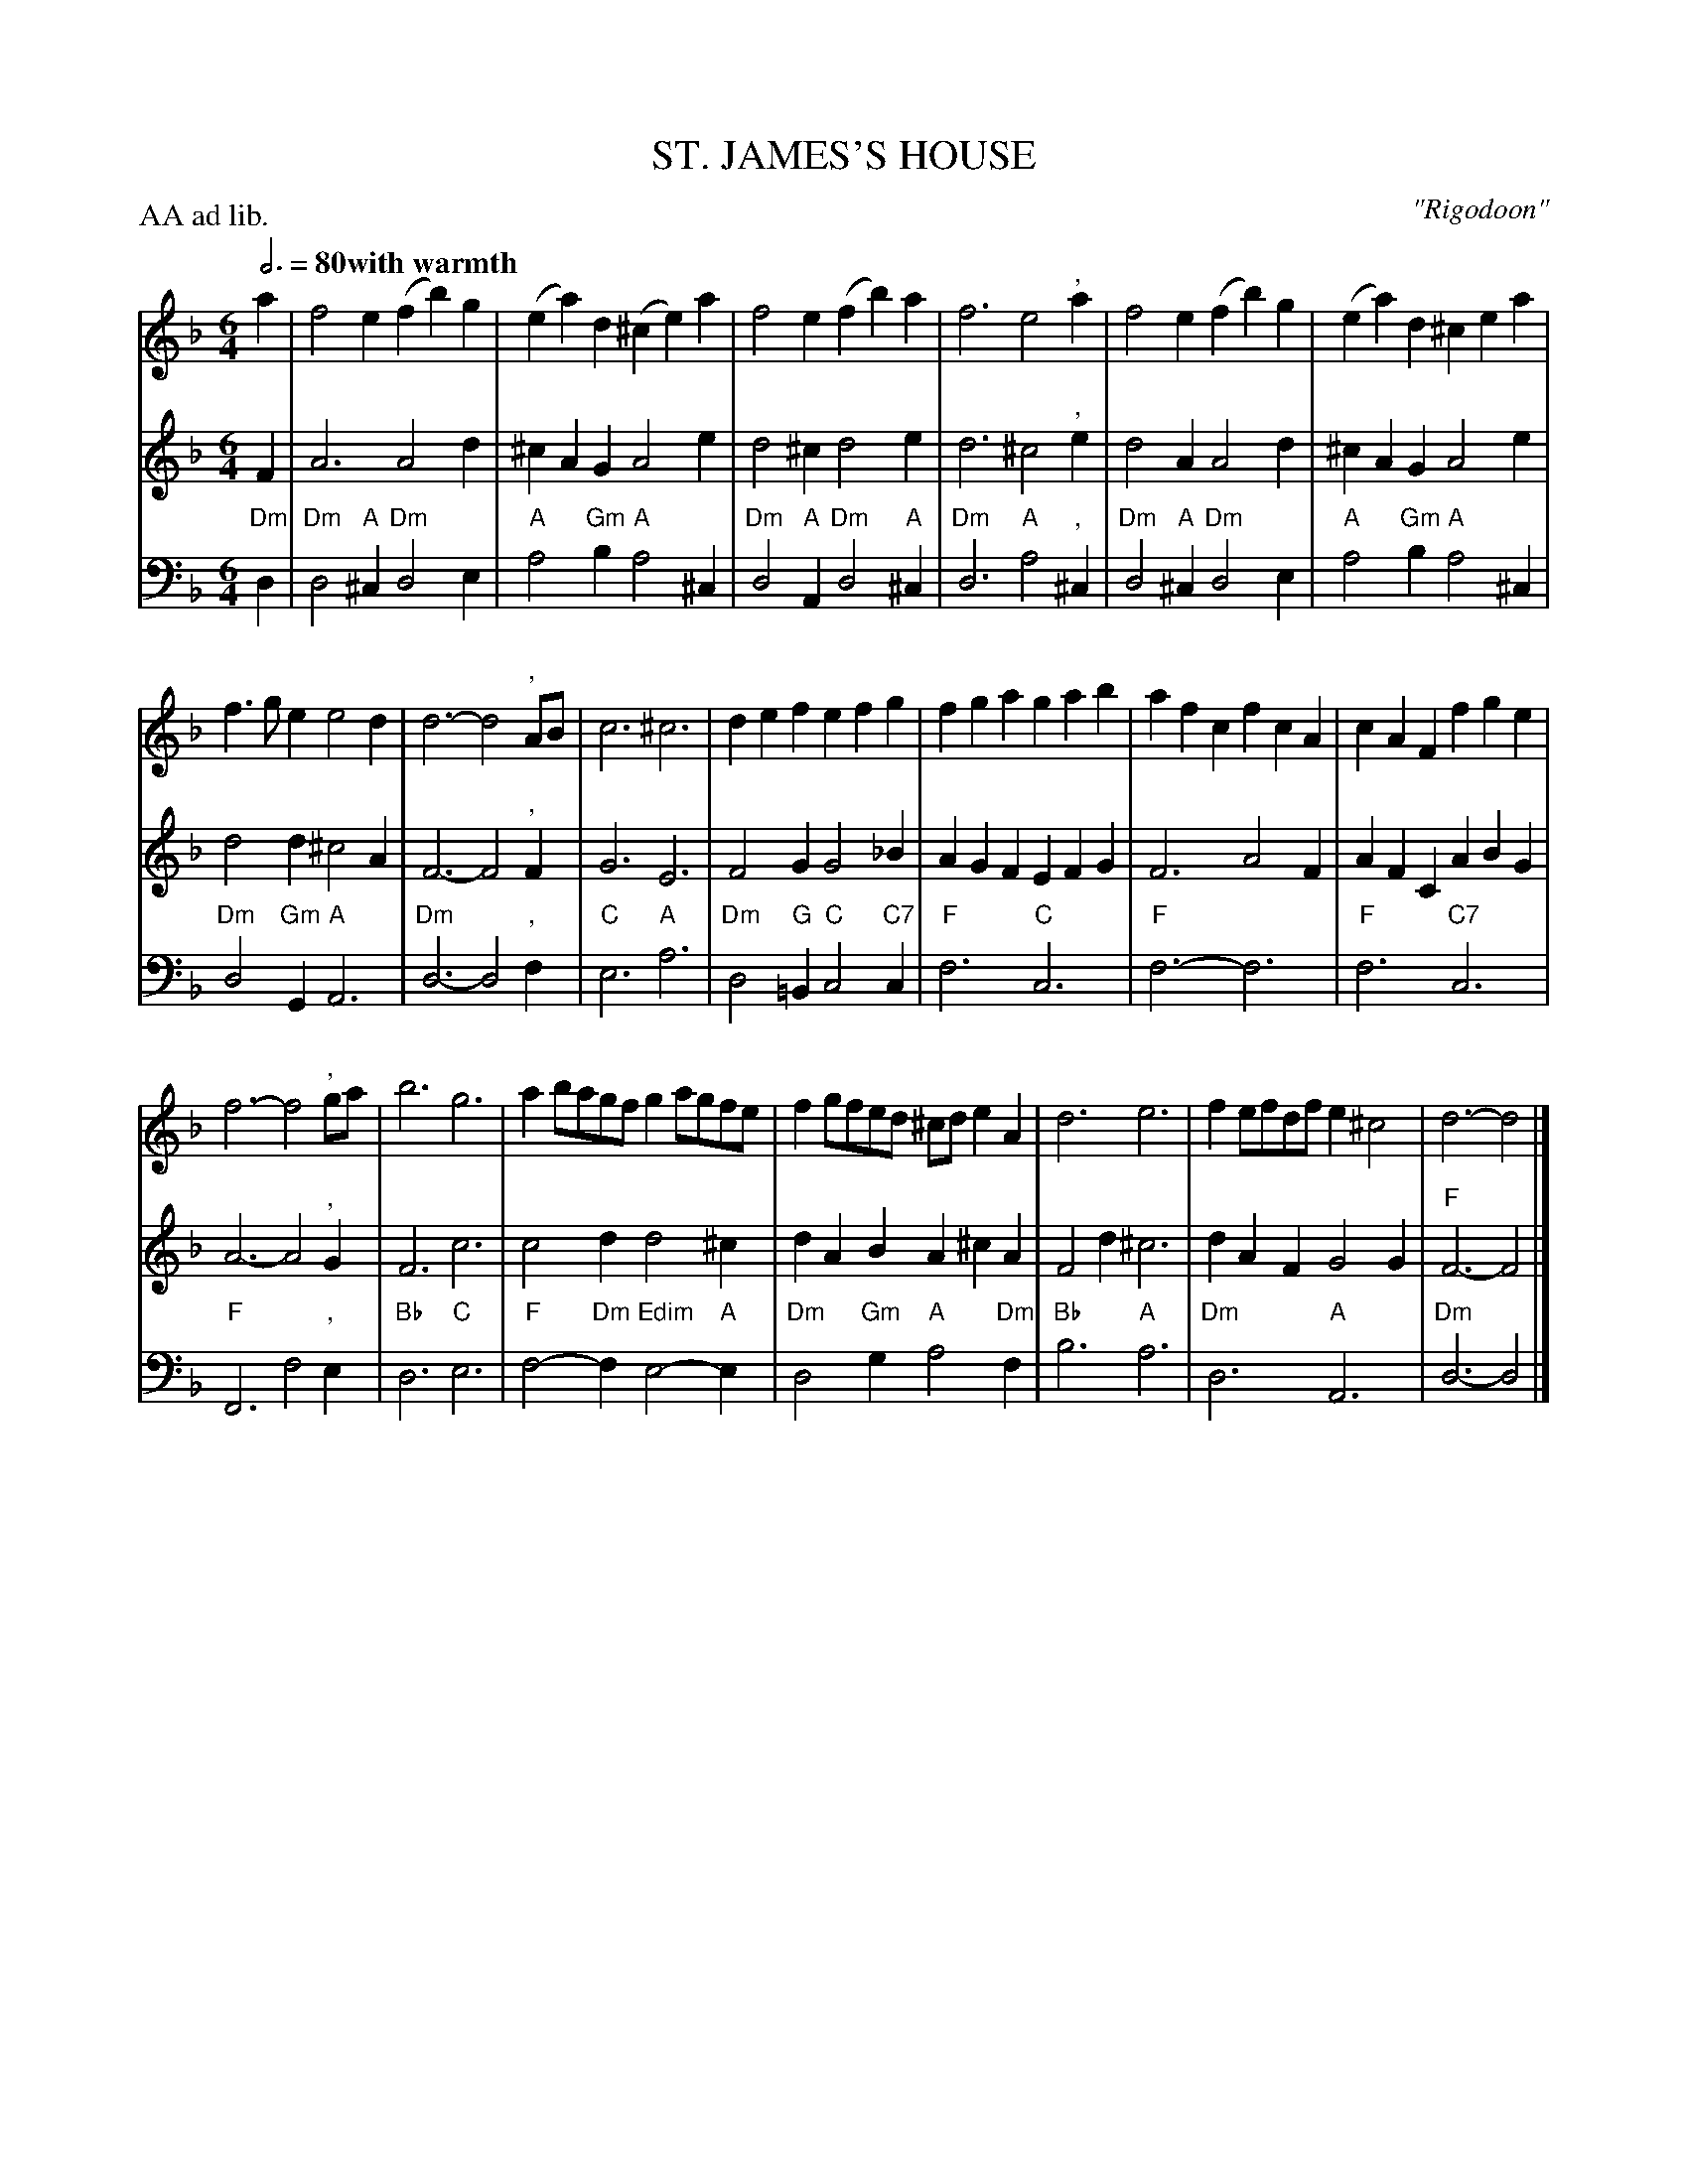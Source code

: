 X: 3
T: ST. JAMES'S HOUSE
C: "Rigodoon"
M: 6/4
L: 1/4
Z: 2011 John Chambers <jc:trillian.mit.edu>
B: Thomas Bray's Country Dances 1699 p.10
P: AA ad lib.
Q: 3/4=80 "with warmth"
K: F
% - - - - - - - - - - - - - - - - - - - - - - - - -
% V:1 arranged to give fewer, longer staff lines.
V: 1
a |\
f2e (fb)g | (ea)d (^ce)a |\
f2e (fb)a | f3 e2", "a |\
f2e (fb)g | (ea)d ^cea |
f>ge e2d | d3- d2", "A/B/ |\
c3 ^c3 | def efg |\
fga gab | afc fcA |\
cAF fge |
f3- f2", "g/a/ |\
b3 g3 | ab/a/g/f/ ga/g/f/e/ |\
fg/f/e/d/ ^c/d/eA | d3 e3 |\
fe/f/d/f/ e^c2 | d3- d2 |]
% - - - - - - - - - - - - - - - - - - - - - - - - -
V: 2
F |\
A3 A2d | ^cAG A2e | d2^c d2e | d3 ^c2", "e |
d2A A2d | ^cAG A2e | d2d ^c2A | F3- F2", "F |
G3 E3 | F2G G2_B | AGF EFG | F3 A2F |
AFC ABG | A3- A2", "G | F3 c3 | c2d d2^c |
dAB A^cA | F2d ^c3 | dAF G2G | "F"F3- F2 |]
% - - - - - - - - - - - - - - - - - - - - - - - - -
V: 3 clef=bass middle=d
"Dm"d |\
"Dm"d2"A"^c "Dm"d2e | "A"a2"Gm"b "A"a2^c | "Dm"d2"A"A "Dm"d2"A"^c | "Dm"d3 "A"a2", "^c |
"Dm"d2"A"^c "Dm"d2e | "A"a2"Gm"b "A"a2^c | "Dm"d2"Gm"G "A"A3 | "Dm"d3- d2", "f |
"C"e3 "A"a3 | "Dm"d2"G"=B "C"c2"C7"c | "F"f3 "C"c3 | "F"f3- f3 |
"F"f3 "C7"c3 | "F"F3 f2", "e | "Bb"d3 "C"e3 | "F"f2-"Dm"f "Edim"e2-"A"e |
"Dm"d2"Gm"g "A"a2"Dm"f | "Bb"b3 "A"a3 | "Dm"d3 "A"A3 | "Dm"d3- d2 |]
